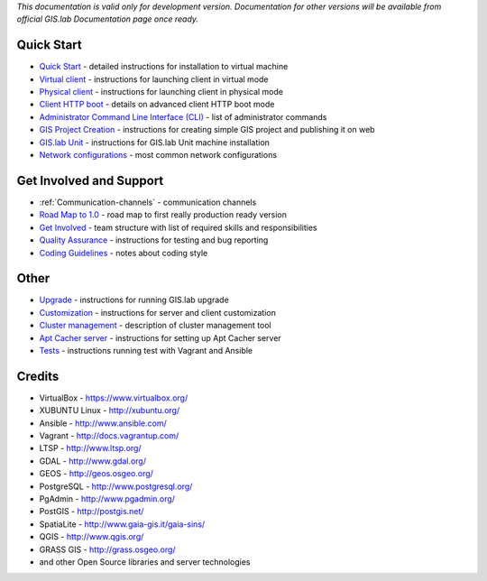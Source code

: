 *This documentation is valid only for development version. Documentation
for other versions will be available from official GIS.lab Documentation
page once ready.*

Quick Start
-----------

-  `Quick Start <wiki/Quick-Start>`__ - detailed instructions for
   installation to virtual machine
-  `Virtual client <wiki/Virtual-Client>`__ - instructions for launching
   client in virtual mode
-  `Physical client <wiki/Physical-Client>`__ - instructions for
   launching client in physical mode
-  `Client HTTP boot <wiki/Client-HTTP-boot>`__ - details on advanced
   client HTTP boot mode
-  `Administrator Command Line Interface
   (CLI) <wiki/Administrator-Command-Line-Interface-(CLI)>`__ - list of
   administrator commands
-  `GIS Project Creation <wiki/GIS-Project>`__ - instructions for
   creating simple GIS project and publishing it on web
-  `GIS.lab Unit <wiki/GIS.lab-Unit>`__ - instructions for GIS.lab Unit
   machine installation
-  `Network configurations <wiki/Network-configurations>`__ - most
   common network configurations

Get Involved and Support
------------------------

-  :ref:`Communication-channels` - communication channels
-  `Road Map to 1.0 <wiki/Road-Map-to-1.0>`__ - road map to first really
   production ready version
-  `Get Involved <wiki/Get-Involved>`__ - team structure with list of
   required skills and responsibilities
-  `Quality Assurance <wiki/Quality-Assurance>`__ - instructions for
   testing and bug reporting
-  `Coding Guidelines <wiki/Coding-Guidelines>`__ - notes about coding
   style

Other
-----

-  `Upgrade <wiki/Upgrade>`__ - instructions for running GIS.lab upgrade
-  `Customization <wiki/Customization>`__ - instructions for server and
   client customization
-  `Cluster management <wiki/Cluster%20management>`__ - description of
   cluster management tool
-  `Apt Cacher server <wiki/Apt-Cacher-server>`__ - instructions for
   setting up Apt Cacher server
-  `Tests <wiki/Tests>`__ - instructions running test with Vagrant and
   Ansible

Credits
-------

-  VirtualBox - https://www.virtualbox.org/
-  XUBUNTU Linux - http://xubuntu.org/
-  Ansible - http://www.ansible.com/
-  Vagrant - http://docs.vagrantup.com/
-  LTSP - http://www.ltsp.org/
-  GDAL - http://www.gdal.org/
-  GEOS - http://geos.osgeo.org/
-  PostgreSQL - http://www.postgresql.org/
-  PgAdmin - http://www.pgadmin.org/
-  PostGIS - http://postgis.net/
-  SpatiaLite - http://www.gaia-gis.it/gaia-sins/
-  QGIS - http://www.qgis.org/
-  GRASS GIS - http://grass.osgeo.org/
-  and other Open Source libraries and server technologies

